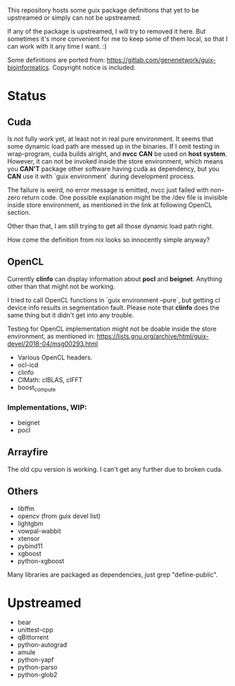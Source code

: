 This repository hosts some guix package definitions that yet to be upstreamed
or simply can not be upstreamed.

If any of the package is upstreamed, I will try to removed it here. But
sometimes it's more convenient for me to keep some of them local, so that I can
work with it any time I want. :)

Some definitions are ported from:
https://gitlab.com/genenetwork/guix-bioinformatics.
Copyright notice is included.

* Status

** Cuda

   Is not fully work yet, at least not in real pure environment. It seems that
   some dynamic load path are messed up in the binaries. If I omit testing in
   wrap-program, cuda builds alright, and *nvcc* *CAN* be used on *host system*.
   However, it can not be invoked inside the store environment, which means you
   *CAN'T* package other software having cuda as dependency, but you *CAN* use
   it with `guix environment` during development process.

   The failure is weird, no error message is emitted, nvcc just failed with
   non-zero return code.
   One possible explanation might be the /dev file is invisible inside store
   environment, as mentioned in the link at following OpenCL section.

   Other than that, I am still trying to get all those dynamic load path right.

   How come the definition from nix looks so innocently simple anyway?

** OpenCL

   Currently *clinfo* can display information about *pocl* and *beignet*.
   Anything other than that might not be working.

   I tried to call OpenCL functions in `guix environment --pure`, but getting
   cl device info results in segmentation fault. Please note that *clinfo* does
   the same thing but it didn't get into any trouble.

   Testing for OpenCL implementation might not be doable inside the store
   environment, as mentioned in:
   https://lists.gnu.org/archive/html/guix-devel/2018-04/msg00293.html

   + Various OpenCL headers.
   + ocl-icd
   + clinfo
   + ClMath: clBLAS, clFFT
   + boost_compute

*** Implementations, WIP:

   + beignet
   + pocl

** Arrayfire

   The old cpu version is working. I can't get any further due to broken cuda.

** Others
   + libffm
   + opencv (from guix devel list)
   + lightgbm
   + vowpal-wabbit
   + xtensor
   + pybind11
   + xgboost
   + python-xgboost

Many libraries are packaged as dependencies, just grep "define-public".


* Upstreamed
   + bear
   + unittest-cpp
   + qBittorrent
   + python-autograd
   + amule
   + python-yapf
   + python-parso
   + python-glob2

#  LocalWords:  upstreamed LocalWords nvcc OpenCL Cuda cuda dev pocl
#  LocalWords:  clinfo guix icd clFFT beignet qBittorrent cpp WIP
#  LocalWords:  autograd Arrayfire libffm opencv amule lightgbm parso
#  LocalWords:  pybind yapf
